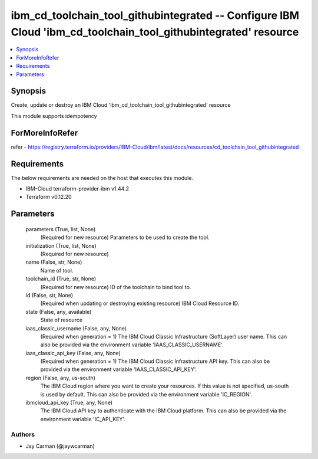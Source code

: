 
ibm_cd_toolchain_tool_githubintegrated -- Configure IBM Cloud 'ibm_cd_toolchain_tool_githubintegrated' resource
===============================================================================================================

.. contents::
   :local:
   :depth: 1


Synopsis
--------

Create, update or destroy an IBM Cloud 'ibm_cd_toolchain_tool_githubintegrated' resource

This module supports idempotency


ForMoreInfoRefer
----------------
refer - https://registry.terraform.io/providers/IBM-Cloud/ibm/latest/docs/resources/cd_toolchain_tool_githubintegrated

Requirements
------------
The below requirements are needed on the host that executes this module.

- IBM-Cloud terraform-provider-ibm v1.44.2
- Terraform v0.12.20



Parameters
----------

  parameters (True, list, None)
    (Required for new resource) Parameters to be used to create the tool.


  initialization (True, list, None)
    (Required for new resource)


  name (False, str, None)
    Name of tool.


  toolchain_id (True, str, None)
    (Required for new resource) ID of the toolchain to bind tool to.


  id (False, str, None)
    (Required when updating or destroying existing resource) IBM Cloud Resource ID.


  state (False, any, available)
    State of resource


  iaas_classic_username (False, any, None)
    (Required when generation = 1) The IBM Cloud Classic Infrastructure (SoftLayer) user name. This can also be provided via the environment variable 'IAAS_CLASSIC_USERNAME'.


  iaas_classic_api_key (False, any, None)
    (Required when generation = 1) The IBM Cloud Classic Infrastructure API key. This can also be provided via the environment variable 'IAAS_CLASSIC_API_KEY'.


  region (False, any, us-south)
    The IBM Cloud region where you want to create your resources. If this value is not specified, us-south is used by default. This can also be provided via the environment variable 'IC_REGION'.


  ibmcloud_api_key (True, any, None)
    The IBM Cloud API key to authenticate with the IBM Cloud platform. This can also be provided via the environment variable 'IC_API_KEY'.













Authors
~~~~~~~

- Jay Carman (@jaywcarman)

